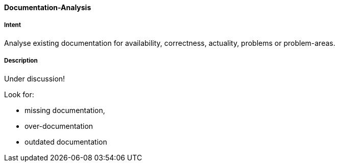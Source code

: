 [[Documentation-Analysis]]

==== [pattern]#Documentation-Analysis# 

===== Intent
Analyse existing documentation for availability, correctness, actuality, problems or problem-areas. 

===== Description

Under discussion!

Look for: 

* missing documentation, 
* over-documentation
* outdated documentation
